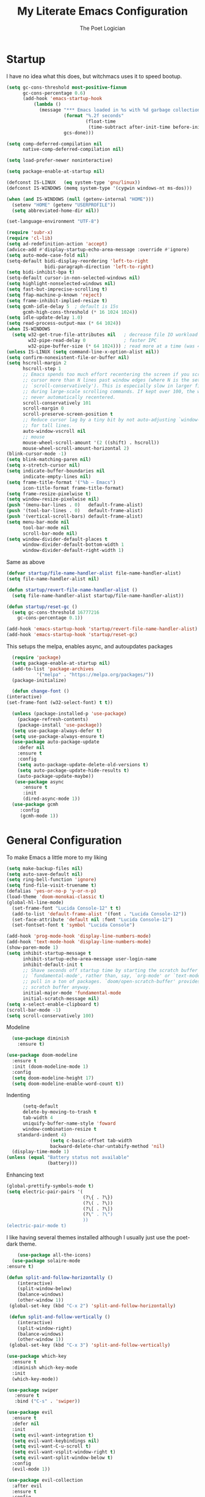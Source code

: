 #+TITLE: My Literate Emacs Configuration
#+AUTHOR: The Poet Logician
#+PROPERTY: head-args :tangle yes
#+OPTIONS: num:nil
* Startup
I have no idea what this does, but witchmacs uses it to speed bootup.
#+BEGIN_SRC emacs-lisp
(setq gc-cons-threshold most-positive-fixnum
      gc-cons-percentage 0.6)
      (add-hook 'emacs-startup-hook
          (lambda ()
            (message "*** Emacs loaded in %s with %d garbage collections."
                     (format "%.2f seconds"
                             (float-time
                              (time-subtract after-init-time before-init-time)))
                     gcs-done)))

(setq comp-deferred-compilation nil
      native-comp-deferred-compilation nil)
	  
(setq load-prefer-newer noninteractive)

(setq package-enable-at-startup nil)

#+END_SRC

#+RESULTS:

#+BEGIN_SRC emacs-lisp
(defconst IS-LINUX   (eq system-type 'gnu/linux))
(defconst IS-WINDOWS (memq system-type '(cygwin windows-nt ms-dos)))

(when (and IS-WINDOWS (null (getenv-internal "HOME")))
  (setenv "HOME" (getenv "USERPROFILE"))
  (setq abbreviated-home-dir nil))

(set-language-environment "UTF-8")

(require 'subr-x)
(require 'cl-lib)
(setq ad-redefinition-action 'accept)
(advice-add #'display-startup-echo-area-message :override #'ignore)
(setq auto-mode-case-fold nil)
(setq-default bidi-display-reordering 'left-to-right
              bidi-paragraph-direction 'left-to-right)
(setq bidi-inhibit-bpa t)
(setq-default cursor-in-non-selected-windows nil)
(setq highlight-nonselected-windows nil)
(setq fast-but-imprecise-scrolling t)
(setq ffap-machine-p-known 'reject)
(setq frame-inhibit-implied-resize t)
(setq gcmh-idle-delay 5  ; default is 15s
      gcmh-high-cons-threshold (* 16 1024 1024))
(setq idle-update-delay 1.0) 
(setq read-process-output-max (* 64 1024))
(when IS-WINDOWS
  (setq w32-get-true-file-attributes nil   ; decrease file IO workload
        w32-pipe-read-delay 0              ; faster IPC
        w32-pipe-buffer-size (* 64 1024))) ; read more at a time (was 4K)
(unless IS-LINUX (setq command-line-x-option-alist nil))
(setq confirm-nonexistent-file-or-buffer nil)
(setq hscroll-margin 2
      hscroll-step 1
      ;; Emacs spends too much effort recentering the screen if you scroll the
      ;; cursor more than N lines past window edges (where N is the settings of
      ;; `scroll-conservatively'). This is especially slow in larger files
      ;; during large-scale scrolling commands. If kept over 100, the window is
      ;; never automatically recentered.
      scroll-conservatively 101
      scroll-margin 0
      scroll-preserve-screen-position t
      ;; Reduce cursor lag by a tiny bit by not auto-adjusting `window-vscroll'
      ;; for tall lines.
      auto-window-vscroll nil
      ;; mouse
      mouse-wheel-scroll-amount '(2 ((shift) . hscroll))
      mouse-wheel-scroll-amount-horizontal 2)
(blink-cursor-mode -1)
(setq blink-matching-paren nil)
(setq x-stretch-cursor nil)
(setq indicate-buffer-boundaries nil
      indicate-empty-lines nil)
(setq frame-title-format '("%b – Emacs")
      icon-title-format frame-title-format)
(setq frame-resize-pixelwise t)
(setq window-resize-pixelwise nil)
(push '(menu-bar-lines . 0)   default-frame-alist)
(push '(tool-bar-lines . 0)   default-frame-alist)
(push '(vertical-scroll-bars) default-frame-alist)
(setq menu-bar-mode nil
      tool-bar-mode nil
      scroll-bar-mode nil)
(setq window-divider-default-places t
      window-divider-default-bottom-width 1
      window-divider-default-right-width 1)
#+END_SRC

Same as above
#+BEGIN_SRC emacs-lisp
(defvar startup/file-name-handler-alist file-name-handler-alist)
(setq file-name-handler-alist nil)

(defun startup/revert-file-name-handler-alist ()
  (setq file-name-handler-alist startup/file-name-handler-alist))

(defun startup/reset-gc ()
  (setq gc-cons-threshold 16777216
	gc-cons-percentage 0.1))

(add-hook 'emacs-startup-hook 'startup/revert-file-name-handler-alist)
(add-hook 'emacs-startup-hook 'startup/reset-gc)
#+END_SRC

#+RESULTS:
| startup/reset-gc | startup/revert-file-name-handler-alist | (lambda nil (message *** Emacs loaded in %s with %d garbage collections. (format %.2f seconds (float-time (time-subtract after-init-time before-init-time))) gcs-done)) |

This setups the melpa, enables async, and autoupdates packages
#+BEGIN_SRC emacs-lisp
	(require 'package)
	(setq package-enable-at-startup nil)
	(add-to-list 'package-archives
			 '("melpa" . "https://melpa.org/packages/"))
	(package-initialize)
  
	(defun change-font ()
  (interactive)
  (set-frame-font (w32-select-font) t t))
  
	(unless (package-installed-p 'use-package)
	  (package-refresh-contents)
	  (package-install 'use-package))
	(setq use-package-always-defer t)
	(setq use-package-always-ensure t)
	(use-package auto-package-update
	  :defer nil
	  :ensure t
	  :config
	  (setq auto-package-update-delete-old-versions t)
	  (setq auto-package-update-hide-results t)
	  (auto-package-update-maybe))
	 (use-package async
		:ensure t
		:init
		(dired-async-mode 1))
	(use-package gcmh
	   :config
	   (gcmh-mode 1))
#+END_SRC

#+RESULTS:

* General Configuration
To make Emacs a little more to my liking
#+BEGIN_SRC emacs-lisp
  (setq make-backup-files nil)
  (setq auto-save-default nil)
  (setq ring-bell-function 'ignore)
  (setq find-file-visit-truename t)
  (defalias 'yes-or-no-p 'y-or-n-p)
  (load-theme 'doom-monokai-classic t)
  (global-hl-line-mode)
	(set-frame-font "Lucida Console-12" t t)
	(add-to-list 'default-frame-alist '(font . "Lucida Console-12"))
	(set-face-attribute 'default nil :font "Lucida Console-12")
	(set-fontset-font t 'symbol "Lucida Console")
#+END_SRC

#+RESULTS:

#+BEGIN_SRC emacs-lisp
  (add-hook 'prog-mode-hook 'display-line-numbers-mode)
  (add-hook 'text-mode-hook 'display-line-numbers-mode)
  (show-paren-mode 1)
  (setq inhibit-startup-message t
		inhibit-startup-echo-area-message user-login-name
		inhibit-default-init t
		;; Shave seconds off startup time by starting the scratch buffer in
		;; `fundamental-mode', rather than, say, `org-mode' or `text-mode', which
		;; pull in a ton of packages. `doom/open-scratch-buffer' provides a better
		;; scratch buffer anyway.
		initial-major-mode 'fundamental-mode
		initial-scratch-message nil)
  (setq x-select-enable-clipboard t)
  (scroll-bar-mode -1)
  (setq scroll-conservatively 100)
#+END_SRC

Modeline
#+BEGIN_SRC emacs-lisp
  (use-package diminish
	:ensure t)

(use-package doom-modeline
  :ensure t
  :init (doom-modeline-mode 1)
  :config
  (setq doom-modeline-height 17)
  (setq doom-modeline-enable-word-count t))
#+END_SRC

Indenting
#+BEGIN_SRC emacs-lisp
		  (setq-default
		  delete-by-moving-to-trash t
		  tab-width 4
		  uniquify-buffer-name-style 'foward
		  window-combination-resize t
		standard-indent 4)
					(setq c-basic-offset tab-width
					backward-delete-char-untabify-method 'nil)
	  (display-time-mode 1)
	(unless (equal "Battery status not available"
				   (battery)))
#+END_SRC

Enhancing text
#+BEGIN_SRC emacs-lisp
(global-prettify-symbols-mode t)
(setq electric-pair-pairs '(
                            (?\{ . ?\})
                            (?\( . ?\))
                            (?\[ . ?\])
                            (?\" . ?\")
                            ))
(electric-pair-mode t)
#+END_SRC

I like having several themes installed although I usually just use
the poet-dark theme.
#+BEGIN_SRC emacs-lisp
		(use-package all-the-icons)
	  (use-package solaire-mode
	:ensure t)
#+END_SRC

#+BEGIN_SRC emacs-lisp
(defun split-and-follow-horizontally ()
	(interactive)
	(split-window-below)
	(balance-windows)
	(other-window 1))
 (global-set-key (kbd "C-x 2") 'split-and-follow-horizontally)

 (defun split-and-follow-vertically ()
	(interactive)
	(split-window-right)
	(balance-windows)
	(other-window 1))
 (global-set-key (kbd "C-x 3") 'split-and-follow-vertically)
#+END_SRC

#+BEGIN_SRC emacs-lisp
(use-package which-key
  :ensure t
  :diminish which-key-mode
  :init
  (which-key-mode))
#+END_SRC

#+BEGIN_SRC emacs-lisp
 (use-package swiper
	:ensure t
	:bind ("C-s" . 'swiper))
#+END_SRC

#+BEGIN_SRC emacs-lisp
(use-package evil
  :ensure t
  :defer nil
  :init
  (setq evil-want-integration t)
  (setq evil-want-keybindings nil)
  (setq evil-want-C-u-scroll t)
  (setq evil-want-vsplit-window-right t)
  (setq evil-want-split-window-below t)
  :config
  (evil-mode 1))

#+END_SRC

#+BEGIN_SRC emacs-lisp
(use-package evil-collection
  :after evil
  :ensure t
  :config
  (setq evil-collection-mode-list '(dashboard dired buffer))
  (evil-collection-init))
#+END_SRC

Look into configuring avy
#+BEGIN_SRC emacs-lisp
 (use-package avy
	:ensure t
	:bind
	("M-s" . avy-goto-char))
#+END_SRC

#+BEGIN_SRC emacs-lisp
 (use-package switch-window
	:ensure t
	:config
	(setq switch-window-input-style 'minibuffer)
	(setq switch-window-increase 4)
	(setq switch-window-threshold 2)
	(setq switch-window-shortcut-style 'qwerty)
	(setq switch-window-qwerty-shortcuts
		  '("a" "s" "d" "f" "j" "k" "l"))
	:bind
	([remap other-window] . switch-window))

#+END_SRC

#+BEGIN_SRC emacs-lisp
(use-package ido
  :init
  (ido-mode 1)
  :config
  (setq ido-enable-flex-matching nil)
  (setq ido-create-new-buffer 'always)
  (setq ido-everywhere t))
#+END_SRC

General is a great package for creating keybindings with a leader key
#+BEGIN_SRC emacs-lisp
(use-package general
:config
(general-evil-setup t))
#+END_SRC

#+BEGIN_SRC emacs-lisp
(require 'general)

(mmap
  ";" 'evil-ex
  ":" 'avy-next
  "/" 'swiper
  "f" 'avy-goto-char)
#+END_SRC

Buffers and Bookmarks
#+BEGIN_SRC emacs-lisp
(nvmap :states '(normal visual) :keymaps 'override :prefix "SPC"
"b b" '(ido-switch-buffer :which-key "Switch Buffers")
"b c" '(clone-indirect-buffer-other-window :which-key "Clone indirect buffer other window")
"b k" '(kill-current-buffer :which-key "Kill Current Buffer")
;; "b n" '(next-buffer :which-key "Next buffer")
;; "b p" '(previous-buffer :which-key "Previous buffer")
"b B" '(ibuffer-list-buffers :which-key "Ibuffer list buffers")
"b K" '(ido-kill-buffer :which-key "Kill Buffers"))
#+END_SRC

Evaluating emacs-lisp

#+BEGIN_SRC emacs-lisp
(general-nvmap :states '(normal visual) :keymaps 'override :prefix "SPC"
  "x f" '(eval-buffer :which-key "Eval emacs-lisp in buffer")
  "x d" '(evale-deun :which-key "Eval defun")
  "x e"   '(eval-expression :which-key "Eval emacs-lisp expression")
  "x l"   '(eval-last-sexp :which-key "Eval last sexression")
  "x r"   '(eval-region :which-key "Eval region"))
#+END_SRC
Files and File Management
#+BEGIN_SRC emacs-lisp
(use-package all-the-icons-dired)
(use-package dired-open)
(use-package peep-dired)

(general-nvmap :states '(normal visual) :keymaps 'override :prefix "SPC"
"f d" '(dired :which-key "Open dired")
"f j" '(dired :which-key "Dired jump to current")
"f p" '(dired :which-key "Peed-dired")) 

(general-nvmap :states '(normal visual) :keymaps 'override :prefix "SPC"
       "."     '(find-file :which-key "Find file")
       "f f"   '(find-file :which-key "Find file")
       "f r"   '(counsel-recentf :which-key "Recent files")
       "f s"   '(save-buffer :which-key "Save file")
       "f u"   '(sudo-edit-find-file :which-key "Sudo find file")
       "f y"   '(dt/show-and-copy-buffer-path :which-key "Yank file path")
       "f C"   '(copy-file :which-key "Copy file")
       "f D"   '(delete-file :which-key "Delete file")
       "f R"   '(rename-file :which-key "Rename file")
       "f S"   '(write-file :which-key "Save file as...")
       "f U"   '(sudo-edit :which-key "Sudo edit file"))

(with-eval-after-load 'dired
  ;;(define-key dired-mode-map (kbd "M-p") 'peep-dired)
  (evil-define-key 'normal dired-mode-map (kbd "h") 'dired-up-directory)
  (evil-define-key 'normal dired-mode-map (kbd "l") 'dired-open-file) ; use dired-find-file instead if not using dired-open package
  (evil-define-key 'normal peep-dired-mode-map (kbd "j") 'peep-dired-next-file)
  (evil-define-key 'normal peep-dired-mode-map (kbd "k") 'peep-dired-prev-file))

(add-hook 'peep-dired-hook 'evil-normalize-keymaps)
;; Get file icons in dired
(add-hook 'dired-mode-hook 'all-the-icons-dired-mode)
;; With dired-open plugin, you can launch external programs for certain extensions
;; For example, I set all .png files to open in 'sxiv' and all .mp4 files to open in 'mpv'
(setq dired-open-extensions '(("gif" . "sxiv")
                              ("jpg" . "sxiv")
                              ("png" . "sxiv")
                              ("mkv" . "mpv")
                              ("mp4" . "mpv")))
#+END_SRC

#+BEGIN_SRC emacs-lisp
(use-package ido-vertical-mode
  :ensure t
  :init
  (ido-vertical-mode 1))
; This enables arrow keys to select while in ido mode. If you want to
; instead use the default Emacs keybindings, change it to
; "'C-n-and-C-p-only"
(setq ido-vertical-define-keys 'C-n-C-p-up-and-down)
#+END_SRC
* Org-Mode Configuration
#+BEGIN_SRC emacs-lisp
 	(setq org-hide-emphasis-markers t)
  
			(font-lock-add-keywords 'org-mode
									  '(("^ *\\([-]\\) "
										 (0 (prog1 () (compose-region (match-beginning 1) (match-end 1) "•"))))))
  
			(setq-default line-spacing 9)
			(require 'org-bullets)
			(add-hook 'org-mode-hook (lambda () (org-bullets-mode 1)))
  
  
			(add-hook 'org-mode-hook 'variable-pitch-mode)
			(add-hook 'org-mode-hook 'visual-line-mode)
 
			(use-package org
			  :config
			  (add-hook 'org-mode-hook
						'(lambda ()
						   (visual-line-mode 1))))
  
			(use-package htmlize
			  :ensure t)
  
			(general-define-key
			 :keymaps 'org-mode-map
			 "M-n" 'org-next-visible-heading
			 "M-p" 'org-previous-visible-heading
  )
  (general-define-key
		"M-h" 'windmove-left
	  "M-l" 'windmove-right
	"M-j" 'windmove-down
  "M-k" 'windmove-up)
#+END_SRC
* Emacs Application Framework
  #+BEGIN_SRC emacs-lisp
;;(use-package ctable)
;;(use-package deferred)
;;(use-package epc)
;;(use-package s)
(use-package eaf
  :load-path "~/.emacs.d/site-lisp/emacs-application-framework" ; Set to "/usr/share/emacs/site-lisp/eaf" if installed from AUR
  :init
  (use-package epc :defer t :ensure t)
  (use-package ctable :defer t :ensure t)
  (use-package deferred :defer t :ensure t)
  (use-package s :defer t :ensure t)
  :custom
  (eaf-browser-continue-where-left-off t)
  :config
  (eaf-setq eaf-browser-enable-adblocker "true")
  (eaf-bind-key scroll_up "C-n" eaf-pdf-viewer-keybinding)
  (eaf-bind-key scroll_down "C-p" eaf-pdf-viewer-keybinding)
  (eaf-bind-key take_photo "p" eaf-camera-keybinding)
  (eaf-bind-key nil "M-q" eaf-browser-keybinding)) ;; unbind, see more in the Wiki
#+END_SRC
* Eshell Configuration
#+BEGIN_SRC emacs-lisp
(setq eshell-prompt-regexp "^[^Î±Î»\n]*[Î±Î»] ")
(setq eshell-prompt-function
      (lambda nil
        (concat
         (if (string= (eshell/pwd) (getenv "HOME"))
             (propertize "~" 'face `(:foreground "#99CCFF"))
           (replace-regexp-in-string
            (getenv "HOME")
            (propertize "~" 'face `(:foreground "#99CCFF"))
            (propertize (eshell/pwd) 'face `(:foreground "#99CCFF"))))
         (if (= (user-uid) 0)
             (propertize " Î± " 'face `(:foreground "#FF6666"))
         (propertize " Î» " 'face `(:foreground "#A6E22E"))))))

(setq eshell-highlight-prompt nil)

(defalias 'open 'find-file-other-window)
(defalias 'clean 'eshell/clear-scrollback)

(defun eshell/sudo-open (filename)
  "Open a file as root in Eshell."
  (let ((qual-filename (if (string-match "^/" filename)
                           filename
                         (concat (expand-file-name (eshell/pwd)) "/" filename))))
    (switch-to-buffer
     (find-file-noselect
      (concat "/sudo::" qual-filename)))))

(defun eshell-other-window ()
  "Create or visit an eshell buffer."
  (interactive)
  (if (not (get-buffer "*eshell*"))
      (progn
        (split-window-sensibly (selected-window))
        (other-window 1)
        (eshell))
    (switch-to-buffer-other-window "*eshell*")))

(global-set-key (kbd "<s-C-return>") 'eshell-other-window)
#+END_SRC
* MISC
  Magit is a git client which uses the transient interface aka very quick and awesome way to interact with github and gitlab.
#+BEGIN_SRC emacs-lisp
  (use-package magit
	:ensure t)
#+END_SRC

#+BEGIN_SRC emacs-lisp
			  (use-package org-journal
			  :init
			(setq org-journal-dir "~/kesha/Documents/org-mode/journal"
		  org-journal-date-prefix "#+TITLE: "
		org-journal-file-format "%Y-%m-$d.org"
	  org-journal-date-format "%A, %d %B %Y")
	:config
  (setq org-journal-find-file #'find-file-other-window))
  (setq org-journal-enable-agenda-integration t)
(use-package org-download
  :after org
  :bind
  (:map org-mode-map
        (("s-Y" . org-download-screenshot)
         ("s-y" . org-download-yank))))

#+END_SRC

The package yasnippet is a program which expands text, useful to quickly type things. For example `sout[TAB]` could expand to `System.out.println("[Cursor Here]")`.

#+BEGIN_SRC emacs-lisp
(use-package yasnippet
  :ensure t
  :diminish yas-minor-mode
  :hook
  ((c-mode c++-mode) . yas-minor-mode)
  :config
  (yas-reload-all))

(use-package yasnippet-snippets
  :ensure t)

  #+END_SRC

 #+BEGIN_SRC emacs-lisp 
(use-package meghanada
  :ensure t
  :defer nil
  :config
  (add-hook 'java-mode-hook
            (lambda ()
              (meghanada-mode t)))
  (setq meghanada-java-path "java")
  (setq meghanada-maven-path "mvn"))
 #+END_SRC

